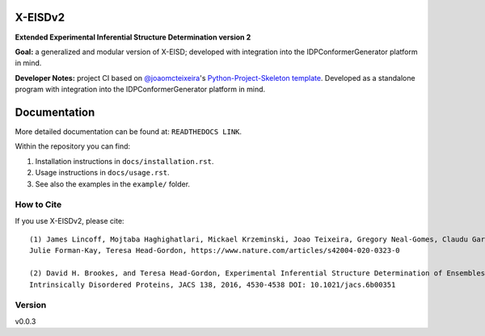 X-EISDv2
========
.. image:: https://github.com/THGLab/X-EISDv2/blob/main/docs/xeisd_ascii.png

.. start-description

**Extended Experimental Inferential Structure Determination version 2**

**Goal:** a generalized and modular version of X-EISD; developed with integration into the IDPConformerGenerator
platform in mind.

**Developer Notes:** project CI based on `@joaomcteixeira <https://github.com/joaomcteixeira>`_'s `Python-Project-Skeleton template <https://github.com/joaomcteixeira/python-project-skeleton>`_.
Developed as a standalone program with integration into the IDPConformerGenerator platform in mind.

.. end-description

Documentation
=============

More detailed documentation can be found at: ``READTHEDOCS LINK``.

Within the repository you can find:

#. Installation instructions in ``docs/installation.rst``.
#. Usage instructions in ``docs/usage.rst``.
#. See also the examples in the ``example/`` folder.

How to Cite
-----------

.. start-citing

If you use X-EISDv2, please cite::

    (1) James Lincoff, Mojtaba Haghighatlari, Mickael Krzeminski, Joao Teixeira, Gregory Neal-Gomes, Claudu Gardinaru,
    Julie Forman-Kay, Teresa Head-Gordon, https://www.nature.com/articles/s42004-020-0323-0
    
    (2) David H. Brookes, and Teresa Head-Gordon, Experimental Inferential Structure Determination of Ensembles for
    Intrinsically Disordered Proteins, JACS 138, 2016, 4530-4538 DOI: 10.1021/jacs.6b00351

.. end-citing

Version
-------

v0.0.3

